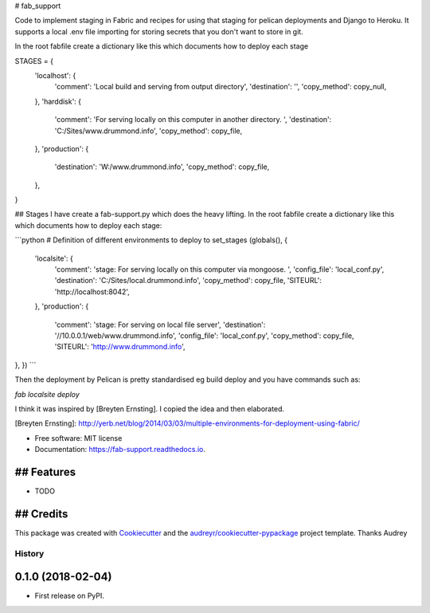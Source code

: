 # fab_support


.. image:: https://img.shields.io/pypi/v/fab_support.svg
        :target: https://pypi.python.org/pypi/fab_support

.. image:: https://img.shields.io/travis/drummonds/fab_support.svg
        :target: https://travis-ci.org/drummonds/fab_support

.. image:: https://readthedocs.org/projects/fab-support/badge/?version=latest
        :target: https://fab-support.readthedocs.io/en/latest/?badge=latest
        :alt: Documentation Status

.. image:: https://pyup.io/repos/github/drummonds/fab_support/shield.svg
     :target: https://pyup.io/repos/github/drummonds/fab_support/
     :alt: Updates


Code to implement staging in Fabric and recipes for using that staging for pelican deployments and Django to Heroku.
It supports a local .env file importing for storing secrets that you don't want to store in git.

In the root fabfile create a dictionary like this which documents how to deploy each stage

STAGES = {
    'localhost': {
        'comment': 'Local build and serving from output directory',
        'destination': '',
        'copy_method': copy_null,
    },
    'harddisk': {
        'comment': 'For serving locally on this computer in another directory. ',
        'destination': 'C:/Sites/www.drummond.info',
        'copy_method': copy_file,
    },
    'production': {
        'destination': 'W:/www.drummond.info',
        'copy_method': copy_file,
    },
}

## Stages
I have create a fab-support.py which does the heavy lifting.  In the root fabfile create a dictionary like this which 
documents how to deploy each stage:

```python
# Definition of different environments to deploy to
set_stages (globals(), {
    'localsite': {
        'comment': 'stage: For serving locally on this computer via mongoose. ',
        'config_file': 'local_conf.py',
        'destination': 'C:/Sites/local.drummond.info',
        'copy_method': copy_file,
        'SITEURL': 'http://localhost:8042',
    },
    'production': {
        'comment': 'stage: For serving on local file server',
        'destination': '//10.0.0.1/web/www.drummond.info',
        'config_file': 'local_conf.py',
        'copy_method': copy_file,
        'SITEURL': 'http://www.drummond.info',
},
})
```

Then the deployment by Pelican is pretty standardised eg build deploy and you have commands such as:

`fab localsite deploy`

I think it was inspired by [Breyten Ernsting].  I copied the idea and then elaborated.


[Breyten Ernsting]: http://yerb.net/blog/2014/03/03/multiple-environments-for-deployment-using-fabric/

* Free software: MIT license
* Documentation: https://fab-support.readthedocs.io.


## Features
--------

* TODO

## Credits
---------

This package was created with Cookiecutter_ and the `audreyr/cookiecutter-pypackage`_ project template.  Thanks Audrey

.. _Cookiecutter: https://github.com/audreyr/cookiecutter
.. _`audreyr/cookiecutter-pypackage`: https://github.com/audreyr/cookiecutter-pypackage



=======
History
=======

0.1.0 (2018-02-04)
------------------

* First release on PyPI.


